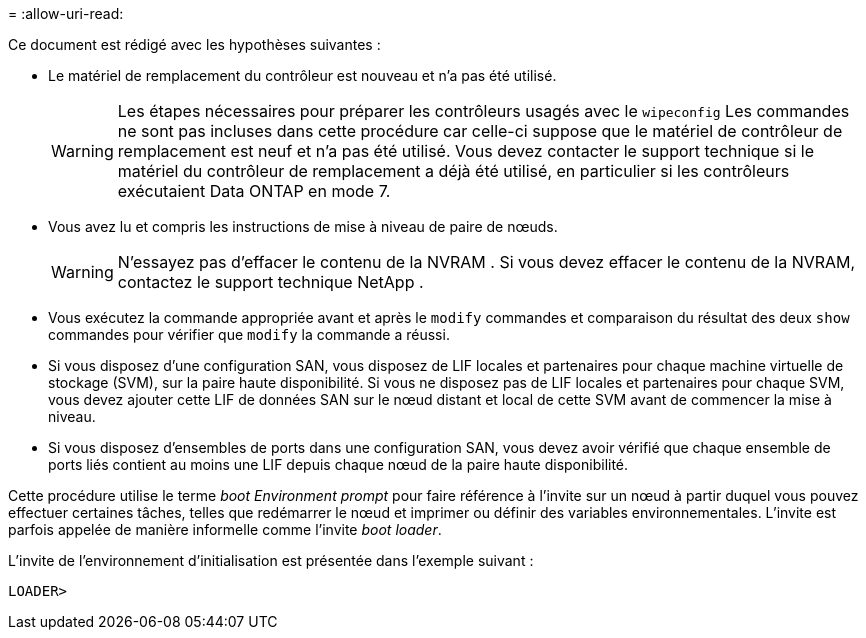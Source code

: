 = 
:allow-uri-read: 


Ce document est rédigé avec les hypothèses suivantes :

* Le matériel de remplacement du contrôleur est nouveau et n'a pas été utilisé.
+

WARNING: Les étapes nécessaires pour préparer les contrôleurs usagés avec le `wipeconfig` Les commandes ne sont pas incluses dans cette procédure car celle-ci suppose que le matériel de contrôleur de remplacement est neuf et n'a pas été utilisé. Vous devez contacter le support technique si le matériel du contrôleur de remplacement a déjà été utilisé, en particulier si les contrôleurs exécutaient Data ONTAP en mode 7.

* Vous avez lu et compris les instructions de mise à niveau de paire de nœuds.
+

WARNING: N'essayez pas d'effacer le contenu de la NVRAM .  Si vous devez effacer le contenu de la NVRAM, contactez le support technique NetApp .

* Vous exécutez la commande appropriée avant et après le `modify` commandes et comparaison du résultat des deux `show` commandes pour vérifier que `modify` la commande a réussi.
* Si vous disposez d'une configuration SAN, vous disposez de LIF locales et partenaires pour chaque machine virtuelle de stockage (SVM), sur la paire haute disponibilité. Si vous ne disposez pas de LIF locales et partenaires pour chaque SVM, vous devez ajouter cette LIF de données SAN sur le nœud distant et local de cette SVM avant de commencer la mise à niveau.
* Si vous disposez d'ensembles de ports dans une configuration SAN, vous devez avoir vérifié que chaque ensemble de ports liés contient au moins une LIF depuis chaque nœud de la paire haute disponibilité.


Cette procédure utilise le terme _boot Environment prompt_ pour faire référence à l'invite sur un nœud à partir duquel vous pouvez effectuer certaines tâches, telles que redémarrer le nœud et imprimer ou définir des variables environnementales. L'invite est parfois appelée de manière informelle comme l'invite _boot loader_.

L'invite de l'environnement d'initialisation est présentée dans l'exemple suivant :

[listing]
----
LOADER>
----